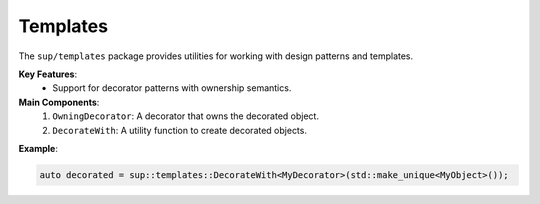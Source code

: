 ===========
 Templates
===========

The ``sup/templates`` package provides utilities for working with design patterns and templates.

**Key Features**:
  - Support for decorator patterns with ownership semantics.

**Main Components**:
  1. ``OwningDecorator``: A decorator that owns the decorated object.
  2. ``DecorateWith``: A utility function to create decorated objects.

**Example**:

.. code-block:: c++

  auto decorated = sup::templates::DecorateWith<MyDecorator>(std::make_unique<MyObject>());
